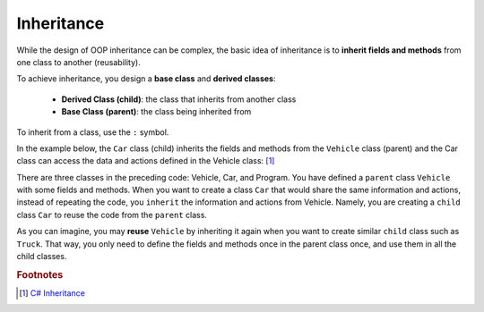 Inheritance
=================

While the design of OOP inheritance can be complex, the basic idea of inheritance is 
to **inherit fields and methods** from one class to another (reusability). 

To achieve inheritance, you design a **base class** and **derived classes**:

    - **Derived Class (child)**: the class that inherits from another class
    - **Base Class (parent)**: the class being inherited from

To inherit from a class, use the ``:`` symbol.

In the example below, the ``Car`` class (child) inherits the fields and methods from 
the ``Vehicle`` class (parent) and the Car class can access the data and actions defined 
in the Vehicle class: [#inheritance-w3schools]_ 

.. code-block:: csharp
    :linenos:
    :emphasize-lines: 11

    class Vehicle                               // base class (parent) 
    {
        public string brand = "Ford";           // Vehicle field
        public void honk()                      // Vehicle method 
        {
            Console.WriteLine("Tuut, tuut!");
        }
    }


    class Car : Vehicle                         // derived class (child)
    {
        public string modelName = "Mustang";    // Car field
    }


    class Program
    {
        static void Main(string[] args)         // the Main method
        {
            Car myCar = new Car();              // Create a myCar object using the ""new" keyword 

            myCar.honk();                       // Call the honk() method (From the Vehicle class) 
                                                // on the myCar object

            Console.WriteLine(myCar.brand + " " + myCar.modelName);
                                                // Display the value of the brand field (from the Vehicle class) 
                                                // and the value of the modelName from the Car class
        }
    }

There are three classes in the preceding code: Vehicle, Car, and Program. You have defined 
a ``parent`` class ``Vehicle`` with some fields and methods. When you 
want to create a class ``Car`` that would share the same information and actions, instead 
of repeating the code, you ``inherit`` the information and actions from Vehicle. Namely, 
you are creating a ``child`` class ``Car`` to reuse the code from the ``parent`` class. 

As you can imagine, you may **reuse** ``Vehicle`` by inheriting it again when you want to 
create similar ``child`` class such as ``Truck``. That way, you only need to define the fields 
and methods once in the parent class once, and use them in all the child classes. 



.. rubric:: Footnotes

.. [#inheritance-w3schools] `C# Inheritance <https://www.w3schools.com/cs/cs_inheritance.php>`_